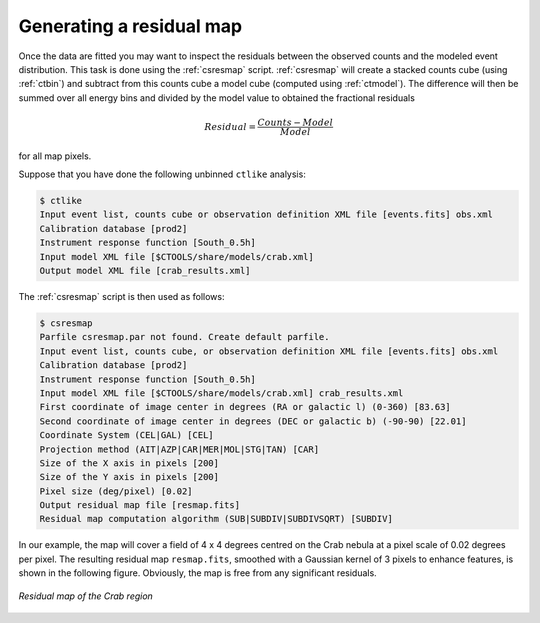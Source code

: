 .. _sec_residual:

Generating a residual map
~~~~~~~~~~~~~~~~~~~~~~~~~

Once the data are fitted you may want to inspect the residuals between
the observed counts and the modeled event distribution.
This task is done using the :ref:`csresmap` script.
:ref:`csresmap` will create a stacked counts cube (using :ref:`ctbin`)
and subtract from this counts cube a model cube (computed using
:ref:`ctmodel`).
The difference will then be summed over all energy bins and divided by
the model value to obtained the fractional residuals

.. math::
   Residual = \frac{Counts-Model}{Model}

for all map pixels.

Suppose that you have done the following unbinned ``ctlike`` analysis:

.. code-block:: bash

  $ ctlike
  Input event list, counts cube or observation definition XML file [events.fits] obs.xml
  Calibration database [prod2] 
  Instrument response function [South_0.5h]
  Input model XML file [$CTOOLS/share/models/crab.xml] 
  Output model XML file [crab_results.xml] 

The :ref:`csresmap` script is then used as follows:

.. code-block:: bash

  $ csresmap
  Parfile csresmap.par not found. Create default parfile.
  Input event list, counts cube, or observation definition XML file [events.fits] obs.xml
  Calibration database [prod2] 
  Instrument response function [South_0.5h] 
  Input model XML file [$CTOOLS/share/models/crab.xml] crab_results.xml
  First coordinate of image center in degrees (RA or galactic l) (0-360) [83.63] 
  Second coordinate of image center in degrees (DEC or galactic b) (-90-90) [22.01] 
  Coordinate System (CEL|GAL) [CEL] 
  Projection method (AIT|AZP|CAR|MER|MOL|STG|TAN) [CAR] 
  Size of the X axis in pixels [200] 
  Size of the Y axis in pixels [200] 
  Pixel size (deg/pixel) [0.02] 
  Output residual map file [resmap.fits] 
  Residual map computation algorithm (SUB|SUBDIV|SUBDIVSQRT) [SUBDIV] 

In our example, the map will cover a field of 4 x 4 degrees centred on the 
Crab nebula at a pixel scale of 0.02 degrees per pixel.
The resulting residual map ``resmap.fits``, smoothed with a Gaussian
kernel of 3 pixels to enhance features, is shown in the following figure.
Obviously, the map is free from any significant residuals.

.. figure:: resmap-crab.png
   :height: 400px
   :align: center

   *Residual map of the Crab region*


